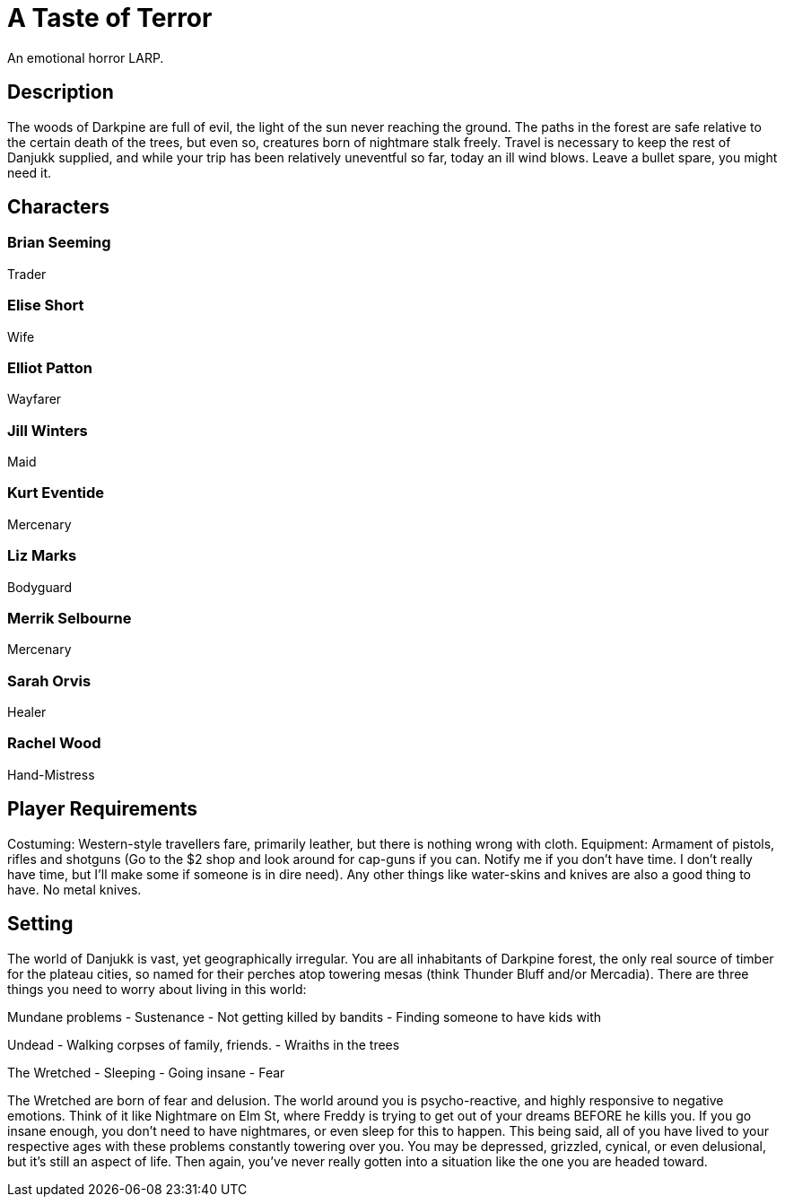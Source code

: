 # A Taste of Terror
An emotional horror LARP.

## Description
The woods of Darkpine are full of evil, the light of the sun never reaching the ground. The paths in the forest are safe relative to the certain death of the trees, but even so, creatures born of nightmare stalk freely. Travel is necessary to keep the rest of Danjukk supplied, and while your trip has been relatively uneventful so far, today an ill wind blows. Leave a bullet spare, you might need it.

## Characters

### Brian Seeming
Trader

### Elise Short
Wife

### Elliot Patton
Wayfarer

### Jill Winters
Maid

### Kurt Eventide
Mercenary

### Liz Marks
Bodyguard

### Merrik Selbourne
Mercenary

### Sarah Orvis
Healer

### Rachel Wood
Hand-Mistress

## Player Requirements
Costuming: Western-style travellers fare, primarily leather, but there is nothing wrong with cloth.
Equipment: Armament of pistols, rifles and shotguns (Go to the $2 shop and look around for cap-guns if you can. Notify me if you don't have time. I don't really have time, but I'll make some if someone is in dire need). Any other things like water-skins and knives are also a good thing to have. No metal knives.

## Setting
The world of Danjukk is vast, yet geographically irregular. You are all inhabitants of Darkpine forest, the only real source of timber for the plateau cities, so named for their perches atop towering mesas (think Thunder Bluff and/or Mercadia). There are three things you need to worry about living in this world:

Mundane problems
- Sustenance
- Not getting killed by bandits
- Finding someone to have kids with

Undead
- Walking corpses of family, friends.
- Wraiths in the trees

The Wretched
- Sleeping
- Going insane
- Fear

The Wretched are born of fear and delusion. The world around you is psycho-reactive, and highly responsive to negative emotions. Think of it like Nightmare on Elm St, where Freddy is trying to get out of your dreams BEFORE he kills you. If you go insane enough, you don't need to have nightmares, or even sleep for this to happen. This being said, all of you have lived to your respective ages with these problems constantly towering over you. You may be depressed, grizzled, cynical, or even delusional, but it's still an aspect of life. Then again, you've never really gotten into a situation like the one you are headed toward.

